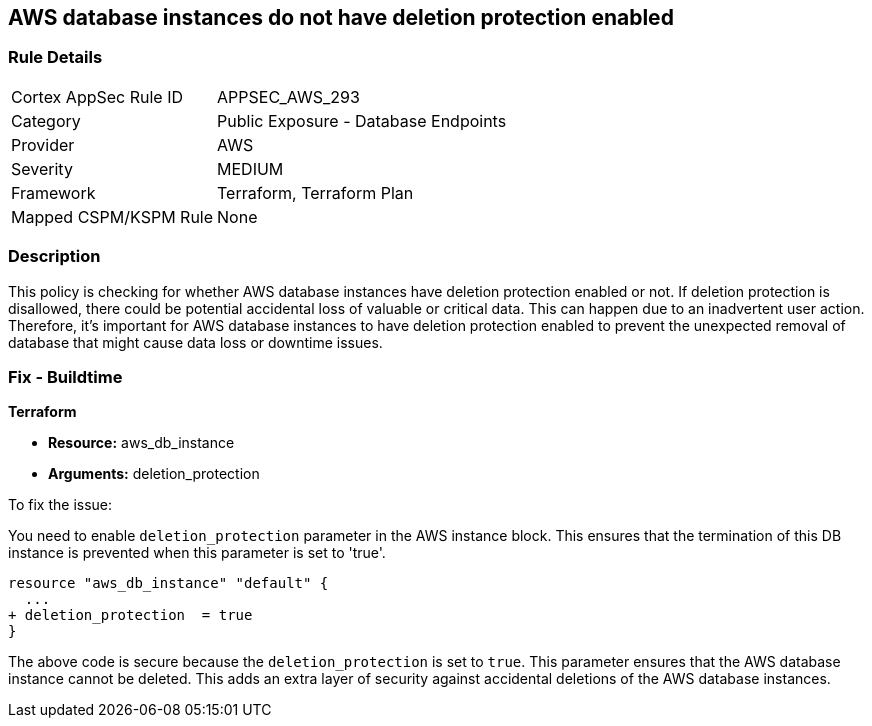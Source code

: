 
== AWS database instances do not have deletion protection enabled

=== Rule Details

[cols="1,2"]
|===
|Cortex AppSec Rule ID |APPSEC_AWS_293
|Category |Public Exposure - Database Endpoints
|Provider |AWS
|Severity |MEDIUM
|Framework |Terraform, Terraform Plan
|Mapped CSPM/KSPM Rule |None
|===


=== Description

This policy is checking for whether AWS database instances have deletion protection enabled or not. If deletion protection is disallowed, there could be potential accidental loss of valuable or critical data. This can happen due to an inadvertent user action. Therefore, it's important for AWS database instances to have deletion protection enabled to prevent the unexpected removal of database that might cause data loss or downtime issues.

=== Fix - Buildtime

*Terraform*

* *Resource:* aws_db_instance
* *Arguments:* deletion_protection

To fix the issue:

You need to enable `deletion_protection` parameter in the AWS instance block. This ensures that the termination of this DB instance is prevented when this parameter is set to 'true'. 

[source,hcl]
----
resource "aws_db_instance" "default" {
  ...
+ deletion_protection  = true
}
----

The above code is secure because the `deletion_protection` is set to `true`. This parameter ensures that the AWS database instance cannot be deleted. This adds an extra layer of security against accidental deletions of the AWS database instances.

